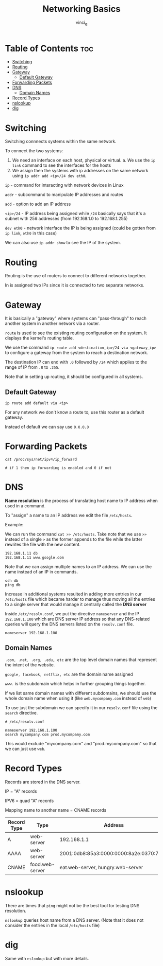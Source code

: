 #+TITLE: Networking Basics
#+AUTHOR: vinci_g
#+OPTIONS: toc

* Table of Contents :toc:
- [[#switching][Switching]]
- [[#routing][Routing]]
- [[#gateway][Gateway]]
  - [[#default-gateway][Default Gateway]]
- [[#forwarding-packets][Forwarding Packets]]
- [[#dns][DNS]]
  - [[#domain-names][Domain Names]]
- [[#record-types][Record Types]]
- [[#nslookup][nslookup]]
- [[#dig][dig]]

* Switching
Switching connnects systems within the same network.

To connect the two systems:

1. We need an interface on each host, physical or virtual. a. We use the ~ip link~ command to see the interfaces for the hosts
2. We assign then the systems with ip addresses on the same network using ~ip addr add <ip>/24 dev eth0~.

~ip~ - command for interacting with network devices in Linux

~addr~ - subcommand to manipulate IP addresses and routes

~add~ - option to add an IP address

~<ip>/24~ - IP address being assigned while ~/24~ basically says that it's a subnet with 256 addresses (from 192.168.1.0 to 192.168.1.255)

~dev eth0~ - network interface the IP is being assigned (could be gotten from ~ip link~, ~eth0~ in this case)

We can also use ~ip addr show~ to see the IP of the system.

* Routing
Routing is the use of routers to connect to different networks together.

In is assigned two IPs since it is connected to two separate networks.

* Gateway
It is basically a "gateway" where systems can "pass-through" to reach another system in another network via a router.

~route~ is used to see the existing routing configuration on the system. It displays the kernel's routing table.

We use the command ~ip route add <destination_ip>/24 via <gateway_ip>~ to configure a gateway from the system to reach a destination network.

The destination IP can end with ~.0~ followed by ~/24~ which applies to the range of IP from ~.0~ to ~.255~.

[[file:resources/gateway-kk.png]]

Note that in setting up routing, it should be configured in all systems.

** Default Gateway
#+begin_src shell
ip route add default via <ip>
#+end_src

For any network we don't know a route to, use this router as a default
gateway.

Instead of default we can say use ~0.0.0.0~

* Forwarding Packets
#+begin_src shell
cat /proc/sys/net/ipv4/ip_forward

# if 1 then ip forwarding is enabled and 0 if not
#+end_src

* DNS
*Name resolution* is the process of translating host name to IP address when used in a command.

To "assign" a name to an IP address we edit the file ~/etc/hosts~.

Example:

We can run the command ~cat >> /etc/hosts~. Take note that we use ~>>~ instead of a single ~>~ as the former appends to the file while the latter rewrites the file with the new content.

#+begin_example
192.168.1.11 db
192.168.1.11 www.google.com
#+end_example

Note that we can assign multiple names to an IP address. We can use the name instead of an IP in commands.

#+begin_src shell
ssh db
ping db
#+end_src

Increase in additional systems resulted in adding more entries in our ~/etc/hosts~ file which became harder to manage thus moving all the entries to a single server that would manage it centrally called the *DNS server*

Inside ~/etc/resolv.conf~, we put the directive ~nameserver~ and the IP ~192.168.1.100~ which are DNS server IP address so that any DNS-related queries will query the DNS servers listed on the ~resolv.conf~ file.

#+begin_example
nameserver 192.168.1.100
#+end_example

** Domain Names
~.com, .net, .org, .edu, etc~ are the top level domain names that represent the intent of the website.

~google, facebook, netflix, etc~ are the domain name assigned

~www.~ is the subdomain which helps in further grouping things together.

If we list same domain names with different subdomains, we should use the whole domain name when using it (like ~web.mycompany.com~ instead of ~web~)

To use just the subdomain we can specify it in our ~resolv.conf~ file using the ~search~ directive.

#+begin_example
# /etc/resolv.conf

nameserver 192.168.1.100
search mycompany.com prod.mycompany.com
#+end_example

This would exclude "mycompany.com" and "prod.mycompany.com" so that we can just use ~web~.

* Record Types
Records are stored in the DNS server.

IP = "A" records

IPV6 = quad "A" records

Mapping name to another name = CNAME records

| Record Type | Type            | Address                                 |
|-------------+-----------------+-----------------------------------------|
| A           | web-server      | 192.168.1.1                             |
| AAAA        | web-server      | 2001:0db8:85a3:0000:0000:8a2e:0370:7334 |
| CNAME       | food.web-server | eat.web-server, hungry.web-server       |

* nslookup
There are times that ~ping~ might not be the best tool for testing DNS resolution.

~nslookup~ queries host name from a DNS server. (Note that it does not consider the entries in the local ~/etc/hosts~ file)

* dig
Same with ~nslookup~ but with more details.
